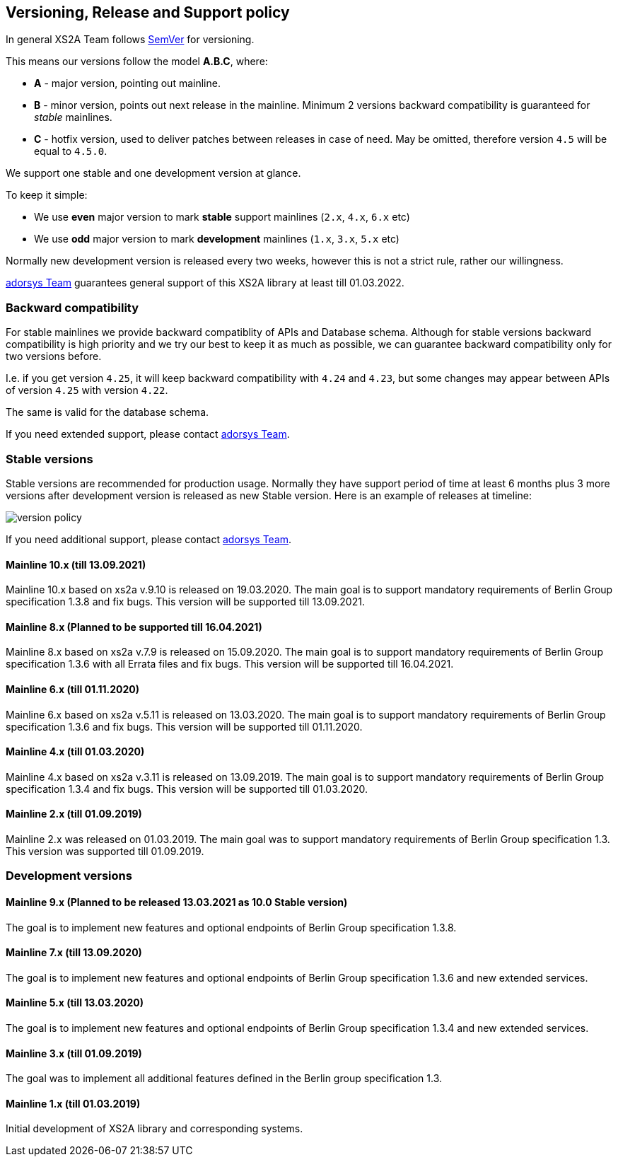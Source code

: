 :imagesdir: images

== Versioning, Release and Support policy

In general XS2A Team follows http://semver.org/[SemVer] for versioning.

This means our versions follow the model *A.B.C*, where:

* *A* - major version, pointing out mainline.
* *B* - minor version, points out next release in the mainline. Minimum 2 versions backward compatibility is guaranteed for _stable_ mainlines.
* *C* - hotfix version, used to deliver patches between releases in case of need. May be omitted, therefore version `4.5` will be equal to `4.5.0`.

We support one stable and one development version at glance.

To keep it simple:

* We use *even* major version to mark *stable* support mainlines (`2.x`, `4.x`, `6.x` etc)
* We use *odd* major version to mark *development* mainlines (`1.x`, `3.x`, `5.x` etc)

Normally new development version is released every two weeks, however this is not a strict rule, rather our willingness.

https://adorsys.de/kontakt/[adorsys Team] guarantees general support of this XS2A library at least till 01.03.2022.

[discrete]
=== Backward compatibility

For stable mainlines we provide backward compatiblity of APIs and Database schema.
Although for stable versions backward compatibility is high priority and we try our best to keep it as much as possible,
we can guarantee backward compatibility only for two versions before.

I.e. if you get version `4.25`, it will keep backward compatibility with `4.24` and `4.23`,
but some changes may appear between APIs of version `4.25` with version `4.22`.

The same is valid for the database schema.

If you need extended support, please contact https://adorsys.de/kontakt/[adorsys Team].

=== Stable versions

Stable versions are recommended for production usage. Normally they have support period of time at least 6 months plus 3 more versions after development version is released as new Stable version.
Here is an example of releases at timeline:

image::xs2a-version-policy.png[version policy]

If you need additional support, please contact https://adorsys.de/kontakt/[adorsys Team].

==== Mainline 10.x (till 13.09.2021)

Mainline 10.x based on xs2a v.9.10 is released on 19.03.2020. The main goal is to support mandatory requirements of Berlin Group specification 1.3.8 and fix bugs.
This version will be supported till 13.09.2021.

==== Mainline 8.x (Planned to be supported till 16.04.2021)

Mainline 8.x based on xs2a v.7.9 is released on 15.09.2020. The main goal is to support mandatory requirements of Berlin Group specification 1.3.6 with all Errata files and fix bugs.
This version will be supported till 16.04.2021.

==== Mainline 6.x (till 01.11.2020)

Mainline 6.x based on xs2a v.5.11 is released on 13.03.2020. The main goal is to support mandatory requirements of Berlin Group specification 1.3.6 and fix bugs.
This version will be supported till 01.11.2020.

==== Mainline 4.x (till 01.03.2020)

Mainline 4.x based on xs2a v.3.11 is released on 13.09.2019. The main goal is to support mandatory requirements of Berlin Group specification 1.3.4 and fix bugs.
This version will be supported till 01.03.2020.

==== Mainline 2.x (till 01.09.2019)

Mainline 2.x was released on 01.03.2019. The main goal was to support mandatory requirements of Berlin Group specification 1.3.
This version was supported till 01.09.2019.

=== Development versions

==== Mainline 9.x (Planned to be released 13.03.2021 as 10.0 Stable version)

The goal is to implement new features and optional endpoints of Berlin Group specification 1.3.8.

==== Mainline 7.x (till 13.09.2020)

The goal is to implement new features and optional endpoints of Berlin Group specification 1.3.6 and new extended services.

==== Mainline 5.x (till 13.03.2020)

The goal is to implement new features and optional endpoints of Berlin Group specification 1.3.4 and new extended services.

==== Mainline 3.x (till 01.09.2019)

The goal was to implement all additional features defined in the Berlin group specification 1.3.

==== Mainline 1.x (till 01.03.2019)

Initial development of XS2A library and corresponding systems.
